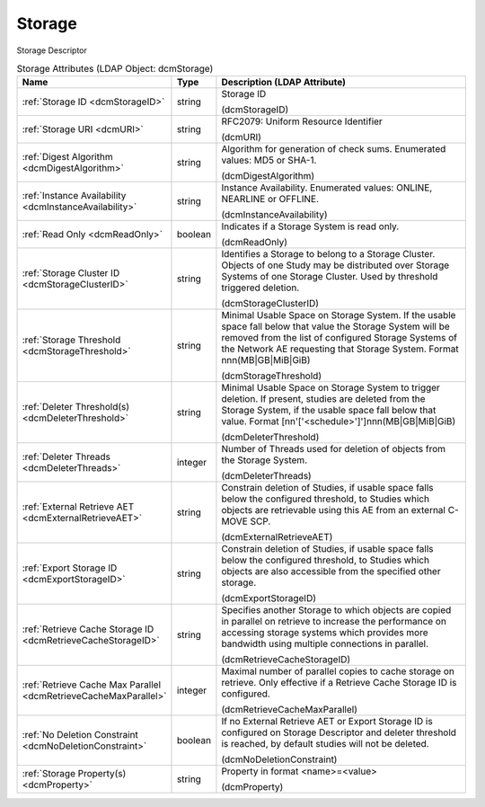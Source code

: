 Storage
=======
Storage Descriptor

.. tabularcolumns:: |p{4cm}|l|p{8cm}|
.. csv-table:: Storage Attributes (LDAP Object: dcmStorage)
    :header: Name, Type, Description (LDAP Attribute)
    :widths: 23, 7, 70

    "
    .. _dcmStorageID:

    :ref:`Storage ID <dcmStorageID>`",string,"Storage ID

    (dcmStorageID)"
    "
    .. _dcmURI:

    :ref:`Storage URI <dcmURI>`",string,"RFC2079: Uniform Resource Identifier

    (dcmURI)"
    "
    .. _dcmDigestAlgorithm:

    :ref:`Digest Algorithm <dcmDigestAlgorithm>`",string,"Algorithm for generation of check sums. Enumerated values: MD5 or SHA-1.

    (dcmDigestAlgorithm)"
    "
    .. _dcmInstanceAvailability:

    :ref:`Instance Availability <dcmInstanceAvailability>`",string,"Instance Availability. Enumerated values: ONLINE, NEARLINE or OFFLINE.

    (dcmInstanceAvailability)"
    "
    .. _dcmReadOnly:

    :ref:`Read Only <dcmReadOnly>`",boolean,"Indicates if a Storage System is read only.

    (dcmReadOnly)"
    "
    .. _dcmStorageClusterID:

    :ref:`Storage Cluster ID <dcmStorageClusterID>`",string,"Identifies a Storage to belong to a Storage Cluster. Objects of one Study may be distributed over Storage Systems of one Storage Cluster. Used by threshold triggered deletion.

    (dcmStorageClusterID)"
    "
    .. _dcmStorageThreshold:

    :ref:`Storage Threshold <dcmStorageThreshold>`",string,"Minimal Usable Space on Storage System. If the usable space fall below that value the Storage System will be removed from the list of configured Storage Systems of the Network AE requesting that Storage System. Format nnn(MB|GB|MiB|GiB)

    (dcmStorageThreshold)"
    "
    .. _dcmDeleterThreshold:

    :ref:`Deleter Threshold(s) <dcmDeleterThreshold>`",string,"Minimal Usable Space on Storage System to trigger deletion. If present, studies are deleted from the Storage System, if the usable space fall below that value. Format [nn'['<schedule>']']nnn(MB|GB|MiB|GiB)

    (dcmDeleterThreshold)"
    "
    .. _dcmDeleterThreads:

    :ref:`Deleter Threads <dcmDeleterThreads>`",integer,"Number of Threads used for deletion of objects from the Storage System.

    (dcmDeleterThreads)"
    "
    .. _dcmExternalRetrieveAET:

    :ref:`External Retrieve AET <dcmExternalRetrieveAET>`",string,"Constrain deletion of Studies, if usable space falls below the configured threshold, to Studies which objects are retrievable using this AE from an external C-MOVE SCP.

    (dcmExternalRetrieveAET)"
    "
    .. _dcmExportStorageID:

    :ref:`Export Storage ID <dcmExportStorageID>`",string,"Constrain deletion of Studies, if usable space falls below the configured threshold, to Studies which objects are also accessible from the specified other storage.

    (dcmExportStorageID)"
    "
    .. _dcmRetrieveCacheStorageID:

    :ref:`Retrieve Cache Storage ID <dcmRetrieveCacheStorageID>`",string,"Specifies another Storage to which objects are copied in parallel on retrieve to increase the performance on accessing storage systems which provides more bandwidth using multiple connections in parallel.

    (dcmRetrieveCacheStorageID)"
    "
    .. _dcmRetrieveCacheMaxParallel:

    :ref:`Retrieve Cache Max Parallel <dcmRetrieveCacheMaxParallel>`",integer,"Maximal number of parallel copies to cache storage on retrieve. Only effective if a Retrieve Cache Storage ID is configured.

    (dcmRetrieveCacheMaxParallel)"
    "
    .. _dcmNoDeletionConstraint:

    :ref:`No Deletion Constraint <dcmNoDeletionConstraint>`",boolean,"If no External Retrieve AET or Export Storage ID is configured on Storage Descriptor and deleter threshold is reached, by default studies will not be deleted.

    (dcmNoDeletionConstraint)"
    "
    .. _dcmProperty:

    :ref:`Storage Property(s) <dcmProperty>`",string,"Property in format <name>=<value>

    (dcmProperty)"
